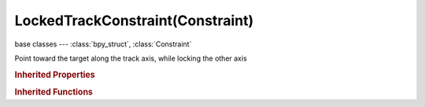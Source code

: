 LockedTrackConstraint(Constraint)
=================================

.. module:: bpy.types

base classes --- :class:`bpy_struct`, :class:`Constraint`

.. class:: LockedTrackConstraint(Constraint)

   Point toward the target along the track axis, while locking the other axis

   .. attribute:: head_tail

      Target along length of bone: Head=0, Tail=1

      :type: float in [0, 1], default 0.0

   .. attribute:: lock_axis

      Axis that points upward

      :type: enum in ['LOCK_X', 'LOCK_Y', 'LOCK_Z'], default 'LOCK_X'

   .. attribute:: subtarget

      :type: string, default "", (never None)

   .. attribute:: target

      Target Object

      :type: :class:`Object`

   .. attribute:: track_axis

      Axis that points to the target object

      :type: enum in ['TRACK_X', 'TRACK_Y', 'TRACK_Z', 'TRACK_NEGATIVE_X', 'TRACK_NEGATIVE_Y', 'TRACK_NEGATIVE_Z'], default 'TRACK_X'

   .. attribute:: use_bbone_shape

      Follow shape of B-Bone segments when calculating Head/Tail position

      :type: boolean, default False

   .. classmethod:: bl_rna_get_subclass(id, default=None)
   
      :arg id: The RNA type identifier.
      :type id: string
      :return: The RNA type or default when not found.
      :rtype: :class:`bpy.types.Struct` subclass


   .. classmethod:: bl_rna_get_subclass_py(id, default=None)
   
      :arg id: The RNA type identifier.
      :type id: string
      :return: The class or default when not found.
      :rtype: type


.. rubric:: Inherited Properties

.. hlist::
   :columns: 2

   * :class:`bpy_struct.id_data`
   * :class:`Constraint.name`
   * :class:`Constraint.type`
   * :class:`Constraint.owner_space`
   * :class:`Constraint.target_space`
   * :class:`Constraint.mute`
   * :class:`Constraint.show_expanded`
   * :class:`Constraint.is_valid`
   * :class:`Constraint.active`
   * :class:`Constraint.is_proxy_local`
   * :class:`Constraint.influence`
   * :class:`Constraint.error_location`
   * :class:`Constraint.error_rotation`

.. rubric:: Inherited Functions

.. hlist::
   :columns: 2

   * :class:`bpy_struct.as_pointer`
   * :class:`bpy_struct.driver_add`
   * :class:`bpy_struct.driver_remove`
   * :class:`bpy_struct.get`
   * :class:`bpy_struct.is_property_hidden`
   * :class:`bpy_struct.is_property_readonly`
   * :class:`bpy_struct.is_property_set`
   * :class:`bpy_struct.items`
   * :class:`bpy_struct.keyframe_delete`
   * :class:`bpy_struct.keyframe_insert`
   * :class:`bpy_struct.keys`
   * :class:`bpy_struct.path_from_id`
   * :class:`bpy_struct.path_resolve`
   * :class:`bpy_struct.property_unset`
   * :class:`bpy_struct.type_recast`
   * :class:`bpy_struct.values`


